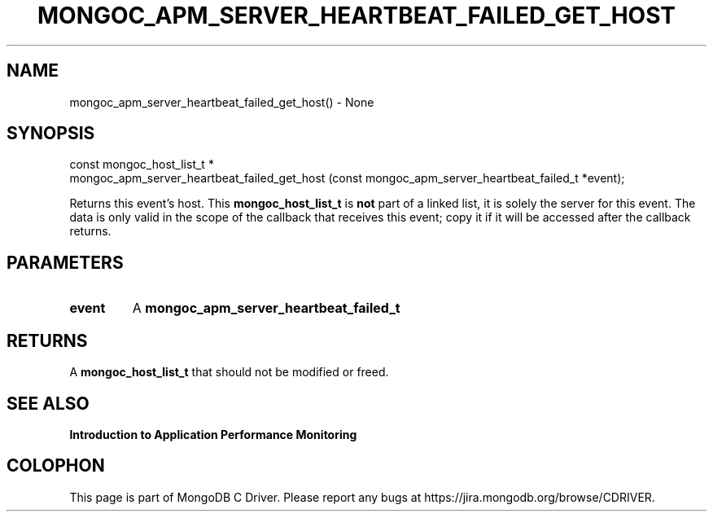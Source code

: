.\" This manpage is Copyright (C) 2016 MongoDB, Inc.
.\" 
.\" Permission is granted to copy, distribute and/or modify this document
.\" under the terms of the GNU Free Documentation License, Version 1.3
.\" or any later version published by the Free Software Foundation;
.\" with no Invariant Sections, no Front-Cover Texts, and no Back-Cover Texts.
.\" A copy of the license is included in the section entitled "GNU
.\" Free Documentation License".
.\" 
.TH "MONGOC_APM_SERVER_HEARTBEAT_FAILED_GET_HOST" "3" "2016\(hy11\(hy07" "MongoDB C Driver"
.SH NAME
mongoc_apm_server_heartbeat_failed_get_host() \- None
.SH "SYNOPSIS"

.nf
.nf
const mongoc_host_list_t *
mongoc_apm_server_heartbeat_failed_get_host (const mongoc_apm_server_heartbeat_failed_t *event);
.fi
.fi

Returns this event's host. This
.B mongoc_host_list_t
is
.B not
part of a linked list, it is solely the server for this event. The data is only valid in the scope of the callback that receives this event; copy it if it will be accessed after the callback returns.

.SH "PARAMETERS"

.TP
.B
event
A
.B mongoc_apm_server_heartbeat_failed_t
.
.LP

.SH "RETURNS"

A
.B mongoc_host_list_t
that should not be modified or freed.

.SH "SEE ALSO"

.B Introduction to Application Performance Monitoring


.B
.SH COLOPHON
This page is part of MongoDB C Driver.
Please report any bugs at https://jira.mongodb.org/browse/CDRIVER.